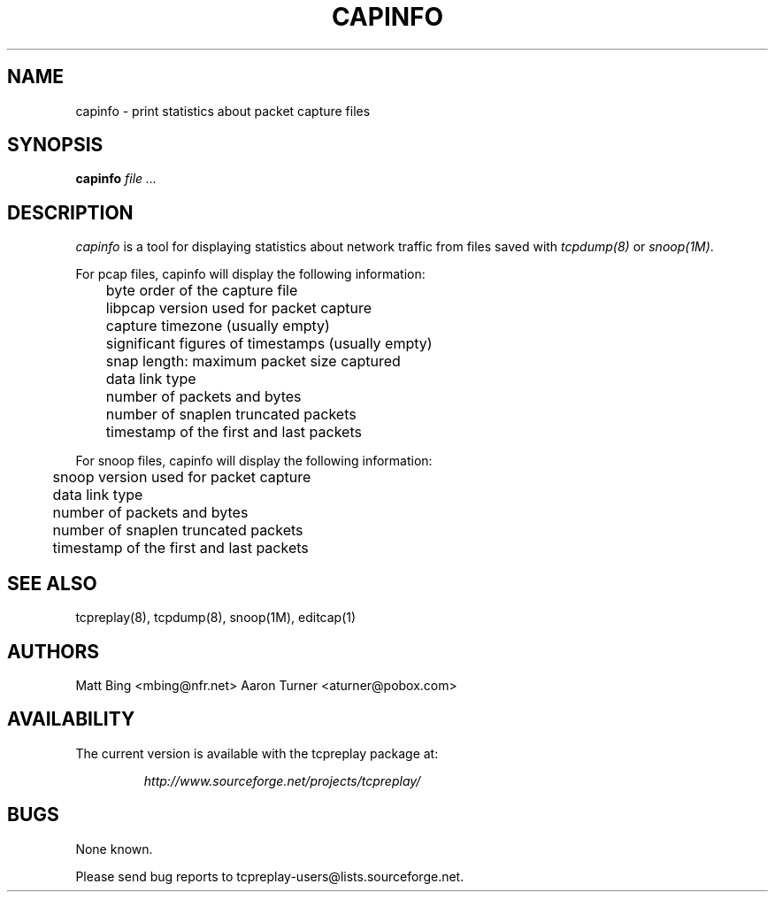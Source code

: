 .\" $Id: capinfo.1,v 1.2 2004/07/25 23:31:33 aturner Exp $
.TH CAPINFO 1
.SH NAME
capinfo \- print statistics about packet capture files
.SH SYNOPSIS
.na
.B capinfo
.I file ...
.SH DESCRIPTION
.LP
.I capinfo 
is a tool for displaying statistics about network traffic from files saved with 
\fItcpdump(8)\fP
or
\fIsnoop(1M)\fP.
.LP
For pcap files, capinfo will display the following information:
.PP
.PD 0
	byte order of the capture file
.LP
	libpcap version used for packet capture
.LP
	capture timezone (usually empty)
.LP
	significant figures of timestamps (usually empty)
.LP
	snap length: maximum packet size captured
.LP
	data link type
.LP
	number of packets and bytes
.LP
	number of snaplen truncated packets
.LP
	timestamp of the first and last packets
.PD
.LP
For snoop files, capinfo will display the following information:
.PP
.PD 0
.LP
	snoop version used for packet capture
.LP
	data link type
.LP
	number of packets and bytes
.LP
	number of snaplen truncated packets
.LP
	timestamp of the first and last packets
.PD
.LP
.SH "SEE ALSO"
tcpreplay(8), tcpdump(8), snoop(1M), editcap(1)
.SH AUTHORS
Matt Bing <mbing@nfr.net>
Aaron Turner <aturner@pobox.com>
.SH AVAILABILITY
The current version is available with the tcpreplay package at:
.LP
.RS
.I http://www.sourceforge.net/projects/tcpreplay/
.RE
.SH BUGS
None known. 
.LP
Please send bug reports to tcpreplay-users@lists.sourceforge.net.


